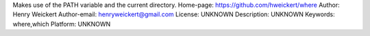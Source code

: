 Makes use of the PATH variable and the current directory.
Home-page: https://github.com/hweickert/where
Author: Henry Weickert
Author-email: henryweickert@gmail.com
License: UNKNOWN
Description: UNKNOWN
Keywords: where,which
Platform: UNKNOWN
